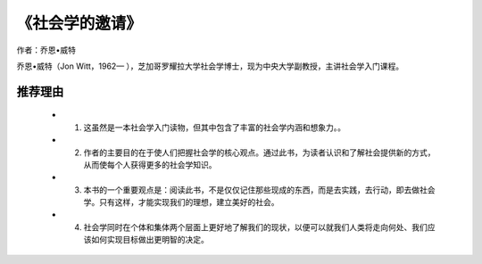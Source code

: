 ****************
《社会学的邀请》
****************

作者：乔恩•威特

乔恩•威特（Jon Witt，1962— ），芝加哥罗耀拉大学社会学博士，现为中央大学副教授，主讲社会学入门课程。

推荐理由
=============

  * 1. 这虽然是一本社会学入门读物，但其中包含了丰富的社会学内涵和想象力。。
  * 2. 作者的主要目的在于使人们把握社会学的核心观点。通过此书，为读者认识和了解社会提供新的方式，从而使每个人获得更多的社会学知识。
  * 3. 本书的一个重要观点是：阅读此书，不是仅仅记住那些现成的东西，而是去实践，去行动，即去做社会学。只有这样，才能实现我们的理想，建立美好的社会。
  * 4. 社会学同时在个体和集体两个层面上更好地了解我们的现状，以便可以就我们人类将走向何处、我们应该如何实现目标做出更明智的决定。
